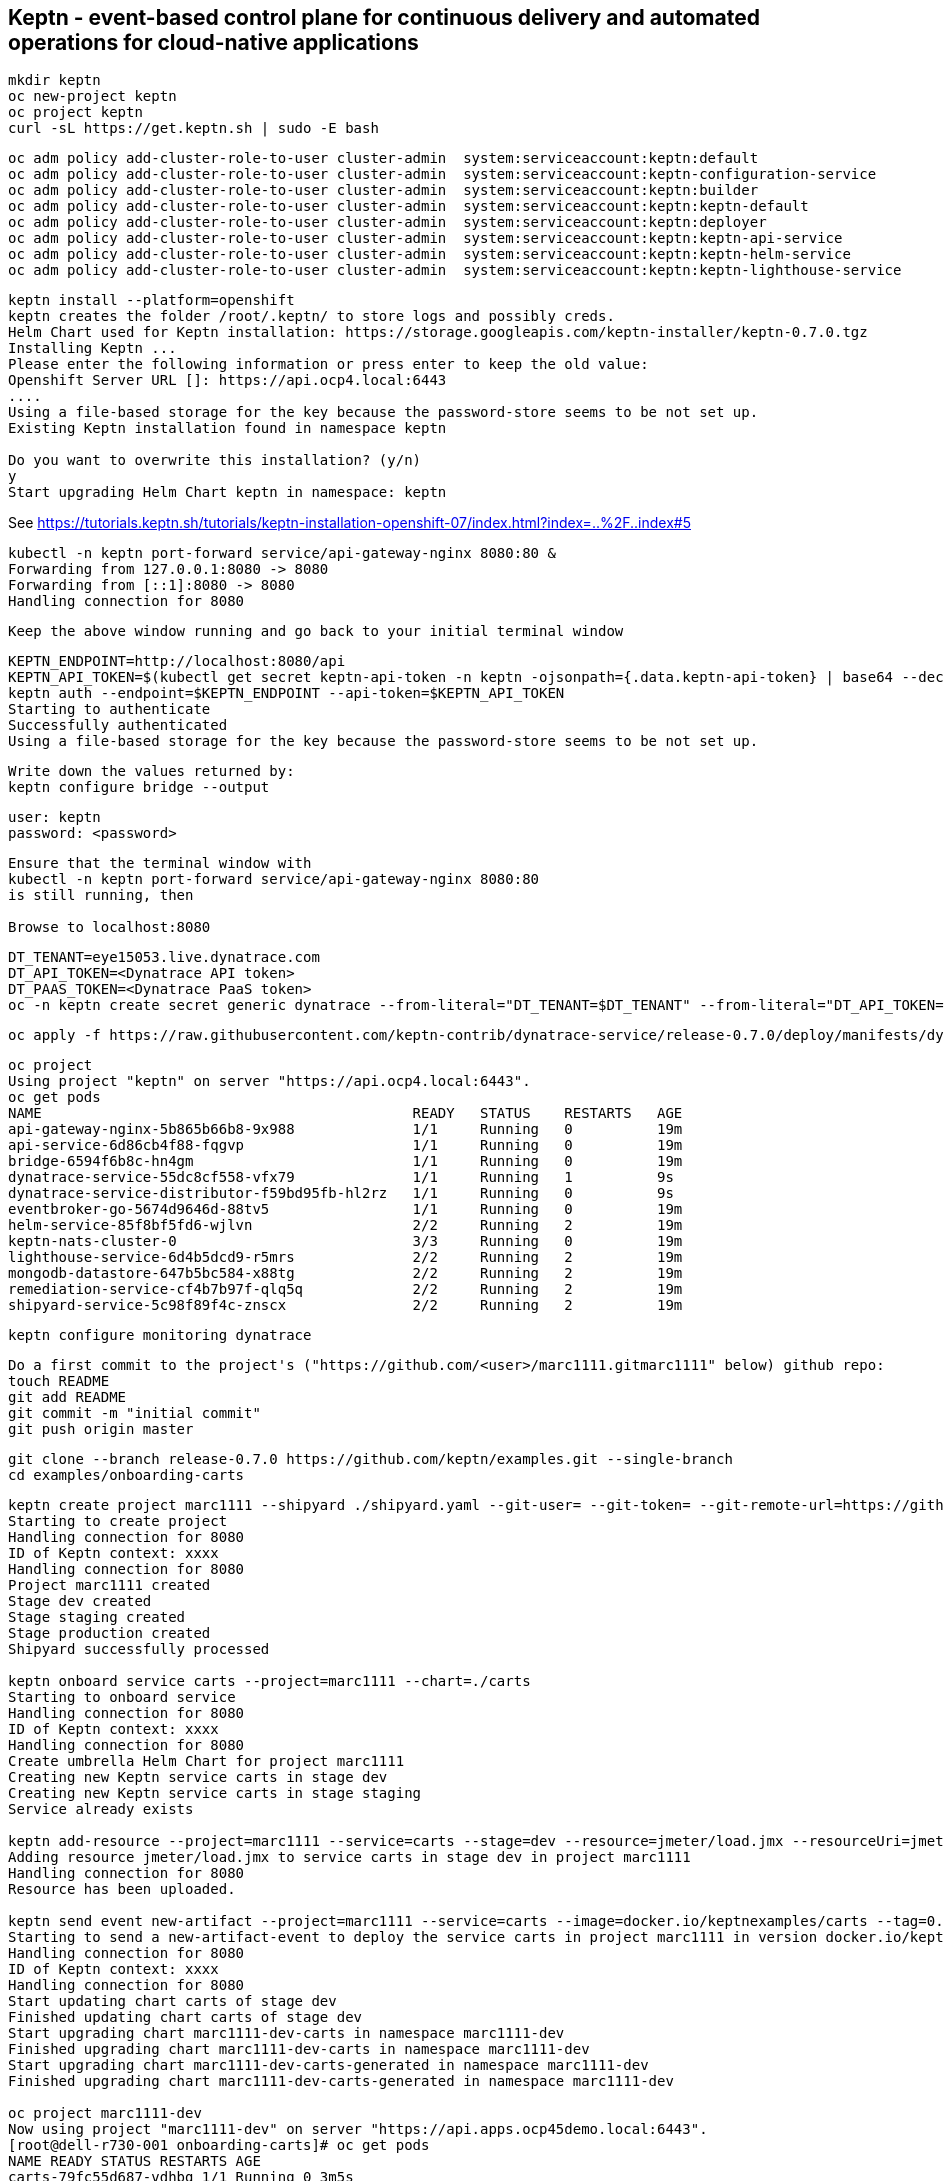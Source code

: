 

== Keptn - event-based control plane for continuous delivery and automated operations for cloud-native applications
----
mkdir keptn
oc new-project keptn
oc project keptn
curl -sL https://get.keptn.sh | sudo -E bash
----


----
oc adm policy add-cluster-role-to-user cluster-admin  system:serviceaccount:keptn:default
oc adm policy add-cluster-role-to-user cluster-admin  system:serviceaccount:keptn-configuration-service
oc adm policy add-cluster-role-to-user cluster-admin  system:serviceaccount:keptn:builder                       
oc adm policy add-cluster-role-to-user cluster-admin  system:serviceaccount:keptn:keptn-default                       
oc adm policy add-cluster-role-to-user cluster-admin  system:serviceaccount:keptn:deployer                      
oc adm policy add-cluster-role-to-user cluster-admin  system:serviceaccount:keptn:keptn-api-service            
oc adm policy add-cluster-role-to-user cluster-admin  system:serviceaccount:keptn:keptn-helm-service            
oc adm policy add-cluster-role-to-user cluster-admin  system:serviceaccount:keptn:keptn-lighthouse-service
----

----
keptn install --platform=openshift
keptn creates the folder /root/.keptn/ to store logs and possibly creds.
Helm Chart used for Keptn installation: https://storage.googleapis.com/keptn-installer/keptn-0.7.0.tgz
Installing Keptn ...
Please enter the following information or press enter to keep the old value:
Openshift Server URL []: https://api.ocp4.local:6443
....
Using a file-based storage for the key because the password-store seems to be not set up.
Existing Keptn installation found in namespace keptn

Do you want to overwrite this installation? (y/n)
y
Start upgrading Helm Chart keptn in namespace: keptn
----



See https://tutorials.keptn.sh/tutorials/keptn-installation-openshift-07/index.html?index=..%2F..index#5


----
kubectl -n keptn port-forward service/api-gateway-nginx 8080:80 &
Forwarding from 127.0.0.1:8080 -> 8080
Forwarding from [::1]:8080 -> 8080
Handling connection for 8080
----

----
Keep the above window running and go back to your initial terminal window 
----

----
KEPTN_ENDPOINT=http://localhost:8080/api
KEPTN_API_TOKEN=$(kubectl get secret keptn-api-token -n keptn -ojsonpath={.data.keptn-api-token} | base64 --decode)
keptn auth --endpoint=$KEPTN_ENDPOINT --api-token=$KEPTN_API_TOKEN
Starting to authenticate
Successfully authenticated
Using a file-based storage for the key because the password-store seems to be not set up.
----


----
Write down the values returned by:
keptn configure bridge --output
----

----
user: keptn
password: <password>
----

----
Ensure that the terminal window with 
kubectl -n keptn port-forward service/api-gateway-nginx 8080:80
is still running, then

Browse to localhost:8080
----


----
DT_TENANT=eye15053.live.dynatrace.com
DT_API_TOKEN=<Dynatrace API token>
DT_PAAS_TOKEN=<Dynatrace PaaS token>
oc -n keptn create secret generic dynatrace --from-literal="DT_TENANT=$DT_TENANT" --from-literal="DT_API_TOKEN=$DT_API_TOKEN"  --from-literal="DT_PAAS_TOKEN=$DT_PAAS_TOKEN" --from-literal="KEPTN_API_URL=http://localhost:8080/api" --from-literal="KEPTN_API_TOKEN=$KEPTN_API_TOKEN" 
----



----
oc apply -f https://raw.githubusercontent.com/keptn-contrib/dynatrace-service/release-0.7.0/deploy/manifests/dynatrace-service/dynatrace-service.yaml
----


----
oc project
Using project "keptn" on server "https://api.ocp4.local:6443".
oc get pods
NAME                                            READY   STATUS    RESTARTS   AGE
api-gateway-nginx-5b865b66b8-9x988              1/1     Running   0          19m
api-service-6d86cb4f88-fqgvp                    1/1     Running   0          19m
bridge-6594f6b8c-hn4gm                          1/1     Running   0          19m
dynatrace-service-55dc8cf558-vfx79              1/1     Running   1          9s
dynatrace-service-distributor-f59bd95fb-hl2rz   1/1     Running   0          9s
eventbroker-go-5674d9646d-88tv5                 1/1     Running   0          19m
helm-service-85f8bf5fd6-wjlvn                   2/2     Running   2          19m
keptn-nats-cluster-0                            3/3     Running   0          19m
lighthouse-service-6d4b5dcd9-r5mrs              2/2     Running   2          19m
mongodb-datastore-647b5bc584-x88tg              2/2     Running   2          19m
remediation-service-cf4b7b97f-qlq5q             2/2     Running   2          19m
shipyard-service-5c98f89f4c-znscx               2/2     Running   2          19m
----

----
keptn configure monitoring dynatrace
----


----
Do a first commit to the project's ("https://github.com/<user>/marc1111.gitmarc1111" below) github repo:
touch README
git add README
git commit -m "initial commit"
git push origin master
----

----
git clone --branch release-0.7.0 https://github.com/keptn/examples.git --single-branch
cd examples/onboarding-carts
----

----
keptn create project marc1111 --shipyard ./shipyard.yaml --git-user= --git-token= --git-remote-url=https://github.com/<user>/marc1111.git
Starting to create project
Handling connection for 8080
ID of Keptn context: xxxx
Handling connection for 8080
Project marc1111 created
Stage dev created
Stage staging created
Stage production created
Shipyard successfully processed

keptn onboard service carts --project=marc1111 --chart=./carts
Starting to onboard service
Handling connection for 8080
ID of Keptn context: xxxx
Handling connection for 8080
Create umbrella Helm Chart for project marc1111
Creating new Keptn service carts in stage dev
Creating new Keptn service carts in stage staging
Service already exists

keptn add-resource --project=marc1111 --service=carts --stage=dev --resource=jmeter/load.jmx --resourceUri=jmeter/basiccheck.jmx
Adding resource jmeter/load.jmx to service carts in stage dev in project marc1111
Handling connection for 8080
Resource has been uploaded.

keptn send event new-artifact --project=marc1111 --service=carts --image=docker.io/keptnexamples/carts --tag=0.11.1
Starting to send a new-artifact-event to deploy the service carts in project marc1111 in version docker.io/keptnexamples/carts:0.11.1
Handling connection for 8080
ID of Keptn context: xxxx
Handling connection for 8080
Start updating chart carts of stage dev
Finished updating chart carts of stage dev
Start upgrading chart marc1111-dev-carts in namespace marc1111-dev
Finished upgrading chart marc1111-dev-carts in namespace marc1111-dev
Start upgrading chart marc1111-dev-carts-generated in namespace marc1111-dev
Finished upgrading chart marc1111-dev-carts-generated in namespace marc1111-dev

oc project marc1111-dev
Now using project "marc1111-dev" on server "https://api.apps.ocp45demo.local:6443".
[root@dell-r730-001 onboarding-carts]# oc get pods
NAME READY STATUS RESTARTS AGE
carts-79fc55d687-vdhbg 1/1 Running 0 3m5s
----


----
https://tutorials.keptn.sh/tutorials/keptn-quality-gates-dynatrace/index.html?index=..%2F..index#7
----



